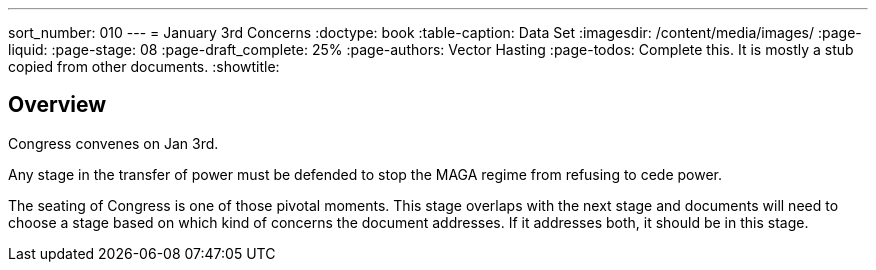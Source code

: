 ---
sort_number: 010
---
= January 3rd Concerns
:doctype: book
:table-caption: Data Set
:imagesdir: /content/media/images/
:page-liquid:
:page-stage: 08
:page-draft_complete: 25%
:page-authors: Vector Hasting
:page-todos: Complete this. It is mostly a stub copied from other documents.
:showtitle:

== Overview

Congress convenes on Jan 3rd. 

Any stage in the transfer of power must be defended to stop the MAGA regime from refusing to cede power. 

The seating of Congress is one of those pivotal moments. 
This stage overlaps with the next stage and documents will need to choose a stage based on which kind of concerns the document addresses. 
If it addresses both, it should be in this stage.

